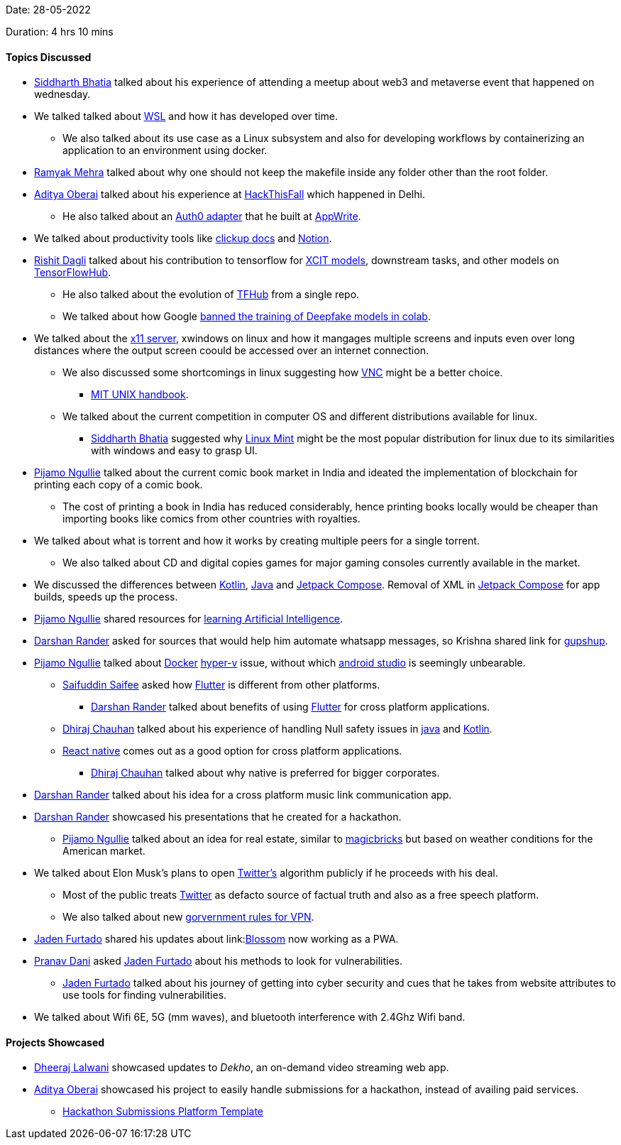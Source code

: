 Date: 28-05-2022

Duration: 4 hrs 10 mins

==== Topics Discussed

* link:https://twitter.com/Darth_Sid512[Siddharth Bhatia^] talked about his experience of attending a meetup about web3 and metaverse event that happened on wednesday.
* We talked talked about link:https://docs.microsoft.com/en-us/windows/wsl/about[WSL^] and how it has developed over time. 
	** We also talked about its use case as a Linux subsystem and also for developing workflows by containerizing an application to an environment using docker.
* link:https://twitter.com/mehraramyak[Ramyak Mehra^] talked about why one should not keep the makefile inside any folder other than the root folder.
* link:https://twitter.com/adityaoberai1[Aditya Oberai^] talked about his experience at link:https://hackthisfall.tech/events[HackThisFall^] which happened in Delhi.
	** He also talked about an link:https://dev.to/appwrite/auth0-authentication-with-appwrite-7hk[Auth0 adapter^] that he built at link:https://appwrite.io[AppWrite^].
* We talked about productivity tools like link:https://clickup.com[clickup docs^] and link:https://www.notion.so[Notion^].
* link:https://twitter.com/rishit_dagli[Rishit Dagli^] talked about his contribution to tensorflow for link:https://tfhub.dev/rishit-dagli/collections/xcit/1[XCIT models^], downstream tasks, and other models on link:https://tfhub.dev[TensorFlowHub^].
    ** He also talked about the evolution of link:https://tfhub.dev[TFHub^] from a single repo.
    ** We talked about how Google link:https://www.unite.ai/google-has-banned-the-training-of-deepfakes-in-colab[banned the training of Deepfake models in colab^].
* We talked about the link:http://manpages.ubuntu.com/manpages/impish/man1/Xserver.1.html[x11 server^], xwindows on linux and how it mangages multiple screens and inputs even over long distances where the output screen coould be accessed over an internet connection.
	** We also discussed some shortcomings in linux suggesting how link:https://www.realvnc.com/en/connect/download/viewer/[VNC^] might be a better choice.
			*** link:https://web.mit.edu/~simsong/www/ugh.pdf[MIT UNIX handbook^].
    ** We talked about the current competition in computer OS and different distributions available for linux.
	    *** link:https://twitter.com/Darth_Sid512[Siddharth Bhatia^] suggested why link:https://linuxmint.com[Linux Mint^] might be the most popular distribution for linux due to its similarities with windows and easy to grasp UI.
* link:https://www.linkedin.com/in/pijamo-ngullie-9a5971b5[Pijamo Ngullie^] talked about the current comic book market in India and ideated the implementation of blockchain for printing each copy of a comic book.
	** The cost of printing a book in India has reduced considerably, hence printing books locally would be cheaper than importing books like comics from other countries with royalties.
* We talked about what is torrent and how it works by creating multiple peers for a single torrent.
	** We also talked about CD and digital copies games for major gaming consoles currently available in the market.
* We discussed the differences between link:https://kotlinlang.org[Kotlin^], link:https://www.java.com[Java^] and link:https://developer.android.com/jetpack/compose[Jetpack Compose^]. Removal of XML in link:https://developer.android.com/jetpack/compose[Jetpack Compose^] for app builds, speeds up the process.
* link:https://www.linkedin.com/in/pijamo-ngullie-9a5971b5[Pijamo Ngullie^] shared resources for link:https://artificial-intelligence-class.org/modules.html#now[learning Artificial Intelligence^]. 
* link:https://twitter.com/SirusTweets[Darshan Rander^] asked for sources that would help him automate whatsapp messages, so Krishna shared link for link:https://www.gupshup.io[gupshup]. 
* link:https://www.linkedin.com/in/pijamo-ngullie-9a5971b5[Pijamo Ngullie^] talked about link:https://www.docker.com[Docker^] link:https://docs.microsoft.com/en-us/virtualization/hyper-v-on-windows/about[hyper-v^] issue, without which link:https://developer.android.com/studio[android studio^] is seemingly unbearable. 
	** link:https://twitter.com/SaifSaifee_dev[Saifuddin Saifee^] asked how link:https://flutter.dev[Flutter^] is different from other platforms.
		*** link:https://twitter.com/SirusTweets[Darshan Rander^] talked about benefits of using link:https://flutter.dev[Flutter^] for cross platform applications.
	** link:https://twitter.com/cdhiraj40[Dhiraj Chauhan^] talked about his experience of handling Null safety issues in link:https://www.java.com[java^] and link:https://kotlinlang.org[Kotlin^].
	** link:https://reactnative.dev[React native^] comes out as a good option for cross platform applications.
		*** link:https://twitter.com/cdhiraj40[Dhiraj Chauhan^] talked about why native is preferred for bigger corporates.
* link:https://twitter.com/SirusTweets[Darshan Rander^] talked about his idea for a cross platform music link communication app.
* link:https://twitter.com/SirusTweets[Darshan Rander^] showcased his presentations that he created for a hackathon.
	** link:https://www.linkedin.com/in/pijamo-ngullie-9a5971b5[Pijamo Ngullie^] talked about an idea for real estate, similar to link:https://www.magicbricks.com[magicbricks^] but based on weather conditions for the American market.
* We talked about Elon Musk's plans to open link:https://twitter.com[Twitter's^] algorithm publicly if he proceeds with his deal.
	** Most of the public treats link:https://twitter.com[Twitter^] as defacto source of factual truth and also as a free speech platform.
	** We also talked about new link:https://www.ndtv.com/india-news/comply-with-rules-or-leave-india-government-to-vpn-service-providers-2989218[gorvernment rules for VPN^].
* link:https://twitter.com/furtado_jaden[Jaden Furtado^] shared his updates about link:link:https://jadenfurtado.github.io/Blossom[Blossom^] now working as a PWA.
* link:https://twitter.com/PranavDani3[Pranav Dani^] asked link:https://twitter.com/furtado_jaden[Jaden Furtado^] about his methods to look for vulnerabilities.
	** link:https://twitter.com/furtado_jaden[Jaden Furtado^] talked about his journey of getting into cyber security and cues that he takes from website attributes to use tools for finding vulnerabilities.
* We talked about Wifi 6E, 5G (mm waves), and bluetooth interference with 2.4Ghz Wifi band.

==== Projects Showcased

* link:https://twitter.com/DhiruCodes[Dheeraj Lalwani^] showcased updates to _Dekho_, an on-demand video streaming web app.
* link:https://twitter.com/adityaoberai1[Aditya Oberai^] showcased his project to easily handle submissions for a hackathon, instead of availing paid services.
	** link:https://github.com/adityaoberai/hackathon-submissions-platform-template[Hackathon Submissions Platform Template^]